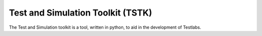 Test and Simulation Toolkit (TSTK)
*********************************************

The Test and Simulation toolkit is a tool, written in python, to aid in the development of Testlabs.

